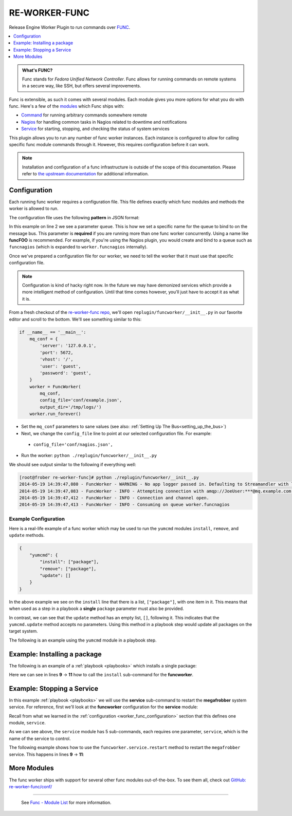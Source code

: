 RE-WORKER-FUNC
--------------
Release Engine Worker Plugin to run commands over `FUNC <https://fedorahosted.org/func/>`_.

.. contents::
   :depth: 1
   :local:


.. admonition:: What's FUNC?

   Func stands for *Fedora Unified Network Controller*. Func allows
   for running commands on remote systems in a secure way, like SSH,
   but offers several improvements.

Func is extensible, as such it comes with several modules. Each module
gives you more options for what you do with func. Here's a few of the
`modules <https://fedorahosted.org/func/wiki/ModulesList>`_ which Func
ships with:

* `Command <https://fedorahosted.org/func/wiki/CommandModule>`_ for running arbitrary commands somewhere remote
* `Nagios <https://fedorahosted.org/func/wiki/NagiosServerModule>`_ for handling common tasks in Nagios related to downtime and notifications
* `Service <https://fedorahosted.org/func/wiki/ServiceModule>`_ for starting, stopping, and checking the status of system services

This plugin allows you to run any number of func worker
instances. Each instance is configured to allow for calling specific
func module commands through it. However, this requires configuration
before it can work.

.. note::

   Installation and configuration of a func infrastructure is outside
   of the scope of this documentation. Please refer to `the upstream
   documentation
   <https://fedorahosted.org/func/wiki/InstallAndSetupGuide>`_ for
   additional information.

.. _worker_func_configuration:

Configuration
~~~~~~~~~~~~~

Each running func worker requires a configuration file. This file
defines exactly which func modules and methods the worker is allowed
to run.

The configuration file uses the following **pattern** in JSON format:

.. code-block:: json
   :linenos:

   {
       "queue": "QUEUE_NAME",
       "FUNC_MODULE": {
           "METHOD_1": ["REQUIRED", "PARAMETERS"],
           "METHOD_2": ["ONE_ITEM"],
           "METHOD_N": []
   }


In this example on line 2 we see a parameter ``queue``. This is how we
set a specific name for the queue to bind to on the message bus. This
parameter is **required** if you are running more than one func worker
concurrently. Using a name like **funcFOO** is recommended. For
example, if you're using the Nagios plugin, you would create and bind
to a queue such as ``funcnagios`` (which is expanded to
``worker.funcnagios`` internally).


Once we've prepared a configuration file for our worker, we need to
tell the worker that it must use that specific configuration file.

.. note::

   Configuration is kind of hacky right now. In the future we may have
   demonized services which provide a more intelligent method of
   configuration. Until that time comes however, you'll just have to
   accept it as what it is.

From a fresh checkout of the `re-worker-func repo
<https://github.com/RHInception/re-worker-sleep.git>`_, we'll open
``replugin/funcworker/__init__.py`` in our favorite editor and scroll
to the bottom. We'll see something similar to this:

.. code-block:: python

   if __name__ == '__main__':
       mq_conf = {
           'server': '127.0.0.1',
           'port': 5672,
           'vhost': '/',
           'user': 'guest',
           'password': 'guest',
       }
       worker = FuncWorker(
           mq_conf,
           config_file='conf/example.json',
           output_dir='/tmp/logs/')
       worker.run_forever()

.. todo:: Update the previous example with configuration file information once available

* Set the ``mq_conf`` parameters to sane values (see also:
  :ref:`Setting Up The Bus<setting_up_the_bus>`)
* Next, we change the ``config_file`` line to point at our selected
  configuration file. For example:

 * ``config_file='conf/nagios.json',``

* Run the worker: ``python ./replugin/funcworker/__init__.py``

We should see output similar to the following if everything well:

.. code-block:: bash

   [root@frober re-worker-func]# python ./replugin/funcworker/__init__.py
   2014-05-19 14:39:47,080 - FuncWorker - WARNING - No app logger passed in. Defaulting to Streamandler with level INFO.
   2014-05-19 14:39:47,083 - FuncWorker - INFO - Attempting connection with amqp://JoeUser:***@mq.example.com:5672/
   2014-05-19 14:39:47,412 - FuncWorker - INFO - Connection and channel open.
   2014-05-19 14:39:47,413 - FuncWorker - INFO - Consuming on queue worker.funcnagios


Example Configuration
`````````````````````

Here is a real-life example of a func worker which may be used to run
the ``yumcmd`` modules ``install``, ``remove``, and ``update``
methods.

.. code-block:: json

   {
       "yumcmd": {
           "install": ["package"],
           "remove": ["package"],
           "update": []
       }
   }

In the above example we see on the ``install`` line that there is a
list, ``["package"]``, with one item in it. This means that when used
as a step in a playbook a **single** ``package`` parameter must also
be provided.

In contrast, we can see that the ``update`` method has an empty list,
``[]``, following it. This indicates that the ``yumcmd.update`` method
accepts no parameters. Using this method in a playbook step would
update all packages on the target system.

The following is an example using the ``yumcmd`` module in a playbook
step.

Example: Installing a package
~~~~~~~~~~~~~~~~~~~~~~~~~~~~~

The following is an example of a :ref:`playbook <playbooks>` which
installs a single package:

.. code-block:: yaml
   :linenos:
   :emphasize-lines: 9,10,11

   ---
   group: inception
   name: Setup megafrobber
   execution:
     - description: install the megafrobber package
       hosts:
         - foo.bar.example.com
       steps:
          - funcworker.yumcmd:
              subcommand: install
              package: megafrobber

Here we can see in lines **9** → **11** how to call the ``install``
sub-command for the **funcworker**.


Example: Stopping a Service
~~~~~~~~~~~~~~~~~~~~~~~~~~~

In this example :ref:`playbook <playbooks>` we will use the
**service** sub-command to restart the **megafrobber** system
service. For reference, first we'll look at the **funcworker**
configuration for the **service** module:

.. code-block:: json
   :linenos:

   {
       "service": {
           "stop": ["service"],
           "start": ["service"],
           "restart": ["service"],
           "reload": ["service"],
           "status": ["service"]
       }
   }

Recall from what we learned in the :ref:`configuration
<worker_func_configuration>` section that this defines one module,
``service``.

As we can see above, the ``service`` module has 5 sub-commands, each
requires one parameter, ``service``, which is the name of the service
to control.

The following example shows how to use the
``funcworker.service.restart`` method to restart the ``megafrobber``
service. This happens in lines **9** → **11**:

.. code-block:: yaml
   :linenos:
   :emphasize-lines: 9,10,11

   ---
   group: inception
   name: Setup megafrobber
   execution:
     - description: restart the megafrobber service
       hosts:
         - foo.bar.example.com
       steps:
          - funcworker.service:
              subcommand: restart
              service: megafrobber


More Modules
~~~~~~~~~~~~

The func worker ships with support for several other func modules
out-of-the-box. To see them all, check out `GitHub:
re-worker-func/conf/
<https://github.com/RHInception/re-worker-func/tree/master/conf>`_


----

 See `Func - Module List <https://fedorahosted.org/func/wiki/ModulesList>`_ for more information.
